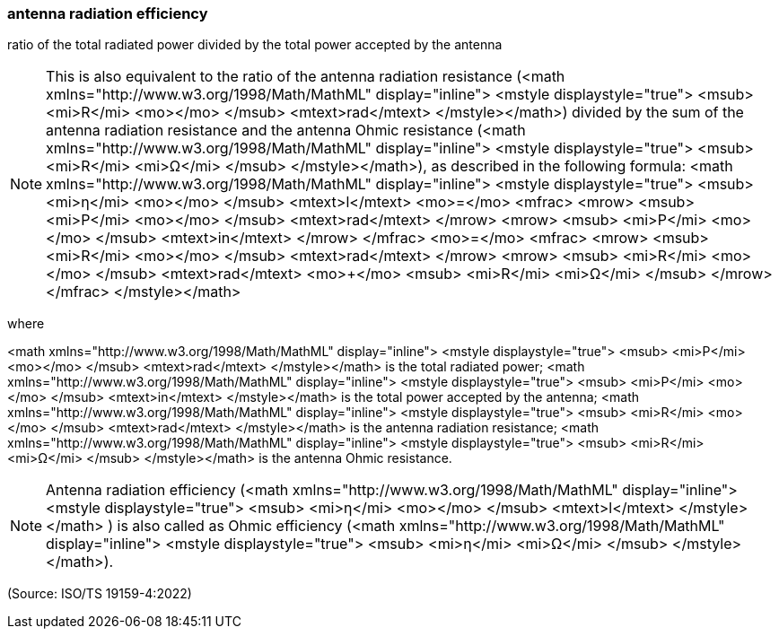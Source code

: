 === antenna radiation efficiency

ratio of the total radiated power divided by the total power accepted by the antenna

NOTE: This is also equivalent to the ratio of the antenna radiation resistance (<math xmlns="http://www.w3.org/1998/Math/MathML" display="inline">  <mstyle displaystyle="true">    <msub>      <mi>R</mi>      <mo></mo>    </msub>    <mtext>rad</mtext>  </mstyle></math>) divided by the sum of the antenna radiation resistance and the antenna Ohmic resistance (<math xmlns="http://www.w3.org/1998/Math/MathML" display="inline">  <mstyle displaystyle="true">    <msub>      <mi>R</mi>      <mi>&#x3a9;</mi>    </msub>  </mstyle></math>), as described in the following formula: <math xmlns="http://www.w3.org/1998/Math/MathML" display="inline">  <mstyle displaystyle="true">    <msub>      <mi>&#x3b7;</mi>      <mo></mo>    </msub>    <mtext>l</mtext>    <mo>=</mo>    <mfrac>      <mrow>        <msub>          <mi>P</mi>          <mo></mo>        </msub>        <mtext>rad</mtext>      </mrow>      <mrow>        <msub>          <mi>P</mi>          <mo></mo>        </msub>        <mtext>in</mtext>      </mrow>    </mfrac>    <mo>=</mo>    <mfrac>      <mrow>        <msub>          <mi>R</mi>          <mo></mo>        </msub>        <mtext>rad</mtext>      </mrow>      <mrow>        <msub>          <mi>R</mi>          <mo></mo>        </msub>        <mtext>rad</mtext>        <mo>+</mo>        <msub>          <mi>R</mi>          <mi>&#x3a9;</mi>        </msub>      </mrow>    </mfrac>  </mstyle></math>

where

<math xmlns="http://www.w3.org/1998/Math/MathML" display="inline">  <mstyle displaystyle="true">    <msub>      <mi>P</mi>      <mo></mo>    </msub>    <mtext>rad</mtext>  </mstyle></math> is the total radiated power;
<math xmlns="http://www.w3.org/1998/Math/MathML" display="inline">  <mstyle displaystyle="true">    <msub>      <mi>P</mi>      <mo></mo>    </msub>    <mtext>in</mtext>  </mstyle></math> is the total power accepted by the antenna;
<math xmlns="http://www.w3.org/1998/Math/MathML" display="inline">  <mstyle displaystyle="true">    <msub>      <mi>R</mi>      <mo></mo>    </msub>    <mtext>rad</mtext>  </mstyle></math> is the antenna radiation resistance;
<math xmlns="http://www.w3.org/1998/Math/MathML" display="inline">  <mstyle displaystyle="true">    <msub>      <mi>R</mi>      <mi>&#x3a9;</mi>    </msub>  </mstyle></math> is the antenna Ohmic resistance.

NOTE: Antenna radiation efficiency (<math xmlns="http://www.w3.org/1998/Math/MathML" display="inline">  <mstyle displaystyle="true">    <msub>      <mi>&#x3b7;</mi>      <mo></mo>    </msub>    <mtext>l</mtext>  </mstyle></math> ) is also called as Ohmic efficiency (<math xmlns="http://www.w3.org/1998/Math/MathML" display="inline">  <mstyle displaystyle="true">    <msub>      <mi>&#x3b7;</mi>      <mi>&#x3a9;</mi>    </msub>  </mstyle></math>).

(Source: ISO/TS 19159-4:2022)

